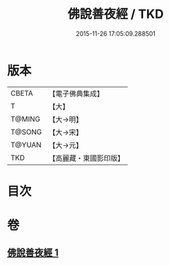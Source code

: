 #+TITLE: 佛說善夜經 / TKD
#+DATE: 2015-11-26 17:05:09.288501
* 版本
 |     CBETA|【電子佛典集成】|
 |         T|【大】     |
 |    T@MING|【大→明】   |
 |    T@SONG|【大→宋】   |
 |    T@YUAN|【大→元】   |
 |       TKD|【高麗藏・東國影印版】|

* 目次
* 卷
** [[file:KR6j0592_001.txt][佛說善夜經 1]]
